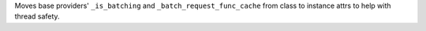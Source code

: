 Moves base providers' ``_is_batching`` and ``_batch_request_func_cache`` from class to instance attrs to help with thread safety.
